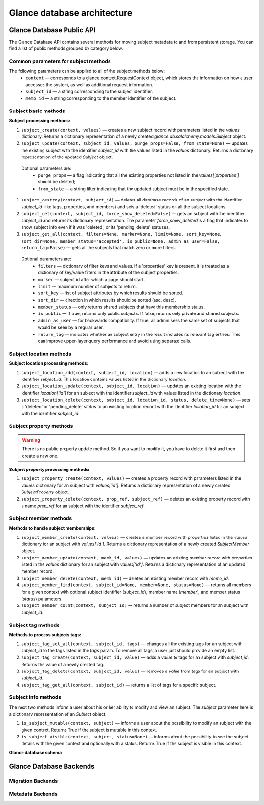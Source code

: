 ..
      Copyright 2015 OpenStack Foundation
      All Rights Reserved.

      Licensed under the Apache License, Version 2.0 (the "License"); you may
      not use this file except in compliance with the License. You may obtain
      a copy of the License at

          http://www.apache.org/licenses/LICENSE-2.0

      Unless required by applicable law or agreed to in writing, software
      distributed under the License is distributed on an "AS IS" BASIS, WITHOUT
      WARRANTIES OR CONDITIONS OF ANY KIND, either express or implied. See the
      License for the specific language governing permissions and limitations
      under the License.

============================
Glance database architecture
============================

Glance Database Public API
~~~~~~~~~~~~~~~~~~~~~~~~~~

The Glance Database API contains several methods for moving subject metadata to
and from persistent storage. You can find a list of public methods grouped by
category below.

Common parameters for subject methods
-----------------------------------

The following parameters can be applied to all of the subject methods below:
 - ``context`` — corresponds to a glance.context.RequestContext
   object, which stores the information on how a user accesses
   the system, as well as additional request information.
 - ``subject_id`` — a string corresponding to the subject identifier.
 - ``memb_id`` — a string corresponding to the member identifier
   of the subject.

Subject basic methods
-------------------

**Subject processing methods:**

#. ``subject_create(context, values)`` — creates a new subject record
   with parameters listed in the *values* dictionary. Returns a
   dictionary representation of a newly created
   *glance.db.sqlalchemy.models.Subject* object.
#. ``subject_update(context, subject_id, values, purge_props=False,
   from_state=None)`` — updates the existing subject with the identifier
   *subject_id* with the values listed in the *values* dictionary. Returns a
   dictionary representation of the updated *Subject* object.

 Optional parameters are:
     - ``purge_props`` — a flag indicating that all the existing
       properties not listed in the *values['properties']* should be
       deleted;
     - ``from_state`` — a string filter indicating that the updated
       subject must be in the specified state.

#. ``subject_destroy(context, subject_id)`` — deletes all database
   records of an subject with the identifier *subject_id* (like tags,
   properties, and members) and sets a 'deleted' status on all the
   subject locations.
#. ``subject_get(context, subject_id, force_show_deleted=False)`` —
   gets an subject with the identifier *subject_id* and returns its
   dictionary representation. The parameter *force_show_deleted* is
   a flag that indicates to show subject info even if it was
   'deleted', or its 'pending_delete' statuses.
#. ``subject_get_all(context, filters=None, marker=None, limit=None,
   sort_key=None, sort_dir=None, member_status='accepted',
   is_public=None, admin_as_user=False, return_tag=False)`` — gets
   all the subjects that match zero or more filters.

 Optional parameters are:
     - ``filters`` — dictionary of filter keys and values. If a 'properties'
       key is present, it is treated as a dictionary of key/value filters in
       the attribute of the subject properties.
     - ``marker`` — subject id after which a page should start.
     - ``limit`` — maximum number of subjects to return.
     - ``sort_key`` — list of subject attributes by which results should
       be sorted.
     - ``sort_dir`` — direction in which results should be sorted
       (asc, desc).
     - ``member_status`` — only returns shared subjects that have this
       membership status.
     - ``is_public`` — if true, returns only public subjects. If false,
       returns only private and shared subjects.
     - ``admin_as_user`` — for backwards compatibility. If true, an admin
       sees the same set of subjects that would be seen by a regular user.
     - ``return_tag`` — indicates whether an subject entry in the result
       includes its relevant tag entries. This can improve upper-layer
       query performance and avoid using separate calls.

Subject location methods
----------------------

**Subject location processing methods:**

#. ``subject_location_add(context, subject_id, location)`` —
   adds a new location to an subject with the identifier *subject_id*. This
   location contains values listed in the dictionary *location*.
#. ``subject_location_update(context, subject_id, location)`` — updates
   an existing location with the identifier *location['id']*
   for an subject with the identifier *subject_id* with values listed in
   the dictionary *location*.
#. ``subject_location_delete(context, subject_id, location_id, status,
   delete_time=None)`` — sets a 'deleted' or 'pending_delete'
   *status* to an existing location record with the identifier
   *location_id* for an subject with the identifier *subject_id*.

Subject property methods
----------------------

.. warning:: There is no public property update method.
   So if you want to modify it, you have to delete it first
   and then create a new one.

**Subject property processing methods:**

#. ``subject_property_create(context, values)`` — creates
   a property record with parameters listed in the *values* dictionary
   for an subject with *values['id']*. Returns a dictionary representation
   of a newly created *SubjectProperty* object.
#. ``subject_property_delete(context, prop_ref, subject_ref)`` — deletes an
   existing property record with a name *prop_ref* for an subject with
   the identifier *subject_ref*.

Subject member methods
--------------------

**Methods to handle subject memberships:**

#. ``subject_member_create(context, values)`` — creates a member record
   with properties listed in the *values* dictionary for an subject
   with *values['id']*. Returns a dictionary representation
   of a newly created *SubjectMember* object.
#. ``subject_member_update(context, memb_id, values)`` — updates an
   existing member record with properties listed in the *values*
   dictionary for an subject with *values['id']*. Returns a dictionary
   representation of an updated member record.
#. ``subject_member_delete(context, memb_id)`` — deletes  an existing
   member record with *memb_id*.
#. ``subject_member_find(context, subject_id=None, member=None, status=None)``
   — returns all members for a given context with optional subject
   identifier (*subject_id*), member name (*member*), and member status
   (*status*) parameters.
#. ``subject_member_count(context, subject_id)`` — returns a number of subject
   members for an subject with *subject_id*.

Subject tag methods
-----------------

**Methods to process subjects tags:**

#. ``subject_tag_set_all(context, subject_id, tags)`` — changes all the
   existing tags for an subject with *subject_id* to the tags listed
   in the *tags* param. To remove all tags, a user just should provide
   an empty list.
#. ``subject_tag_create(context, subject_id, value)`` — adds a *value*
   to tags for an subject with *subject_id*. Returns the value of a
   newly created tag.
#. ``subject_tag_delete(context, subject_id, value)`` — removes a *value*
   from tags for an subject with *subject_id*.
#. ``subject_tag_get_all(context, subject_id)`` — returns a list of tags
   for a specific subject.

Subject info methods
------------------

The next two methods inform a user about his or her ability to modify
and view an subject. The *subject* parameter here is a dictionary representation
of an *Subject* object.

#. ``is_subject_mutable(context, subject)`` — informs a user
   about the possibility to modify an subject with the given context.
   Returns True if the subject is mutable in this context.
#. ``is_subject_visible(context, subject, status=None)`` — informs about
   the possibility to see the subject details with the given context
   and optionally with a status. Returns True if the subject is visible
   in this context.

**Glance database schema**

.. figure:: /subjects/glance_db.png
   :figwidth: 100%
   :align: center
   :alt: The glance database schema is depicted by 5 tables.
         The table named Subjects has the following columns:
         id: varchar(36);
         name: varchar(255), nullable;
         size: bigint(20), nullable;
         status: varchar(30);
         is_public: tinyint(1);
         created_at: datetime;
         updated_at: datetime, nullable;
         deleted_at: datetime, nullable;
         deleted: tinyint(1);
         disk_format: varchar(20), nullable;
         container_format: varchar(20), nullable;
         checksum: varchar(32), nullable;
         owner: varchar(255), nullable
         min_disk: int(11);
         min_ram: int(11);
         protected: tinyint(1); and
         virtual_size: bigint(20), nullable;.
         The table named subject_locations has the following columns:
         id: int(11), primary;
         subject_id: varchar(36), refers to column named id in table Subjects;
         value: text;
         created_at: datetime;
         updated_at: datetime, nullable;
         deleted_at: datetime, nullable;
         deleted: tinyint(1);
         meta_data: text, nullable; and
         status: varchar(30);.
         The table named subject_members has the following columns:
         id: int(11), primary;
         subject_id: varchar(36), refers to column named id in table Subjects;
         member: varchar(255);
         can_share: tinyint(1);
         created_at: datetime;
         updated_at: datetime, nullable;
         deleted_at: datetime, nullable;
         deleted: tinyint(1); and
         status: varchar(20;.
         The table named subject_tags has the following columns:
         id: int(11), primary;
         subject_id: varchar(36), refers to column named id in table Subjects;
         value: varchar(255);
         created_at: datetime;
         updated_at: datetime, nullable;
         deleted_at: datetime, nullable; and
         deleted: tinyint(1);.
         The table named subject_properties has the following columns:
         id: int(11), primary;
         subject_id: varchar(36), refers to column named id in table Subjects;
         name: varchar(255);
         value: text, nullable;
         created_at: datetime;
         updated_at: datetime, nullable;
         deleted_at: datetime, nullable; and
         deleted: tinyint(1);.


.. centered:: Subject 1. Glance subjects DB schema


Glance Database Backends
~~~~~~~~~~~~~~~~~~~~~~~~

Migration Backends
------------------

.. list-plugins:: glance.database.migration_backend
   :detailed:

Metadata Backends
-----------------

.. list-plugins:: glance.database.metadata_backend
   :detailed:
